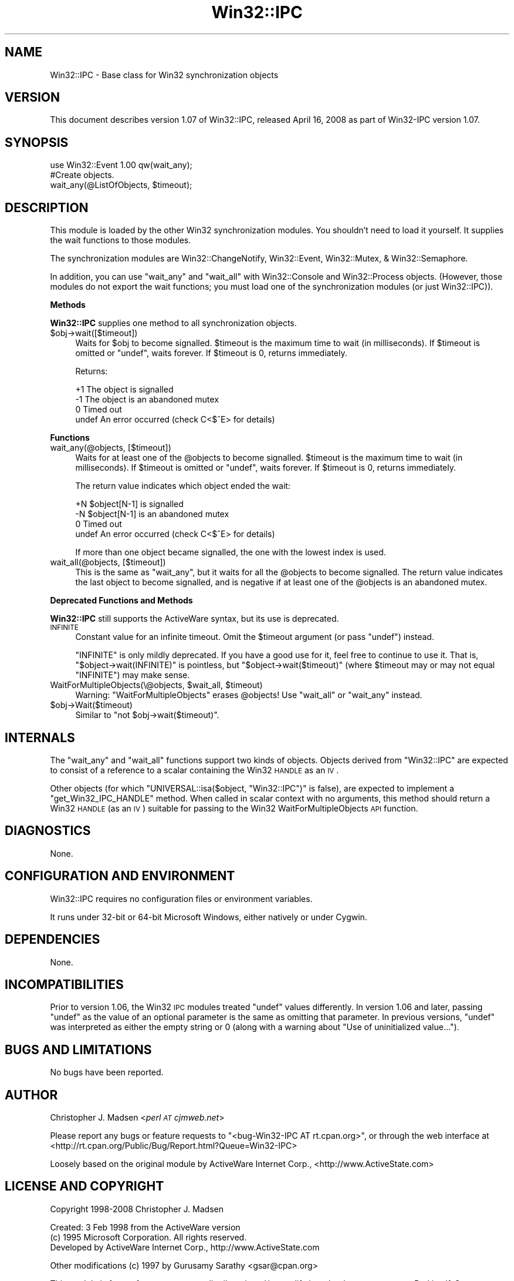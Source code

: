 .\" Automatically generated by Pod::Man 2.16 (Pod::Simple 3.05)
.\"
.\" Standard preamble:
.\" ========================================================================
.de Sh \" Subsection heading
.br
.if t .Sp
.ne 5
.PP
\fB\\$1\fR
.PP
..
.de Sp \" Vertical space (when we can't use .PP)
.if t .sp .5v
.if n .sp
..
.de Vb \" Begin verbatim text
.ft CW
.nf
.ne \\$1
..
.de Ve \" End verbatim text
.ft R
.fi
..
.\" Set up some character translations and predefined strings.  \*(-- will
.\" give an unbreakable dash, \*(PI will give pi, \*(L" will give a left
.\" double quote, and \*(R" will give a right double quote.  \*(C+ will
.\" give a nicer C++.  Capital omega is used to do unbreakable dashes and
.\" therefore won't be available.  \*(C` and \*(C' expand to `' in nroff,
.\" nothing in troff, for use with C<>.
.tr \(*W-
.ds C+ C\v'-.1v'\h'-1p'\s-2+\h'-1p'+\s0\v'.1v'\h'-1p'
.ie n \{\
.    ds -- \(*W-
.    ds PI pi
.    if (\n(.H=4u)&(1m=24u) .ds -- \(*W\h'-12u'\(*W\h'-12u'-\" diablo 10 pitch
.    if (\n(.H=4u)&(1m=20u) .ds -- \(*W\h'-12u'\(*W\h'-8u'-\"  diablo 12 pitch
.    ds L" ""
.    ds R" ""
.    ds C` ""
.    ds C' ""
'br\}
.el\{\
.    ds -- \|\(em\|
.    ds PI \(*p
.    ds L" ``
.    ds R" ''
'br\}
.\"
.\" Escape single quotes in literal strings from groff's Unicode transform.
.ie \n(.g .ds Aq \(aq
.el       .ds Aq '
.\"
.\" If the F register is turned on, we'll generate index entries on stderr for
.\" titles (.TH), headers (.SH), subsections (.Sh), items (.Ip), and index
.\" entries marked with X<> in POD.  Of course, you'll have to process the
.\" output yourself in some meaningful fashion.
.ie \nF \{\
.    de IX
.    tm Index:\\$1\t\\n%\t"\\$2"
..
.    nr % 0
.    rr F
.\}
.el \{\
.    de IX
..
.\}
.\"
.\" Accent mark definitions (@(#)ms.acc 1.5 88/02/08 SMI; from UCB 4.2).
.\" Fear.  Run.  Save yourself.  No user-serviceable parts.
.    \" fudge factors for nroff and troff
.if n \{\
.    ds #H 0
.    ds #V .8m
.    ds #F .3m
.    ds #[ \f1
.    ds #] \fP
.\}
.if t \{\
.    ds #H ((1u-(\\\\n(.fu%2u))*.13m)
.    ds #V .6m
.    ds #F 0
.    ds #[ \&
.    ds #] \&
.\}
.    \" simple accents for nroff and troff
.if n \{\
.    ds ' \&
.    ds ` \&
.    ds ^ \&
.    ds , \&
.    ds ~ ~
.    ds /
.\}
.if t \{\
.    ds ' \\k:\h'-(\\n(.wu*8/10-\*(#H)'\'\h"|\\n:u"
.    ds ` \\k:\h'-(\\n(.wu*8/10-\*(#H)'\`\h'|\\n:u'
.    ds ^ \\k:\h'-(\\n(.wu*10/11-\*(#H)'^\h'|\\n:u'
.    ds , \\k:\h'-(\\n(.wu*8/10)',\h'|\\n:u'
.    ds ~ \\k:\h'-(\\n(.wu-\*(#H-.1m)'~\h'|\\n:u'
.    ds / \\k:\h'-(\\n(.wu*8/10-\*(#H)'\z\(sl\h'|\\n:u'
.\}
.    \" troff and (daisy-wheel) nroff accents
.ds : \\k:\h'-(\\n(.wu*8/10-\*(#H+.1m+\*(#F)'\v'-\*(#V'\z.\h'.2m+\*(#F'.\h'|\\n:u'\v'\*(#V'
.ds 8 \h'\*(#H'\(*b\h'-\*(#H'
.ds o \\k:\h'-(\\n(.wu+\w'\(de'u-\*(#H)/2u'\v'-.3n'\*(#[\z\(de\v'.3n'\h'|\\n:u'\*(#]
.ds d- \h'\*(#H'\(pd\h'-\w'~'u'\v'-.25m'\f2\(hy\fP\v'.25m'\h'-\*(#H'
.ds D- D\\k:\h'-\w'D'u'\v'-.11m'\z\(hy\v'.11m'\h'|\\n:u'
.ds th \*(#[\v'.3m'\s+1I\s-1\v'-.3m'\h'-(\w'I'u*2/3)'\s-1o\s+1\*(#]
.ds Th \*(#[\s+2I\s-2\h'-\w'I'u*3/5'\v'-.3m'o\v'.3m'\*(#]
.ds ae a\h'-(\w'a'u*4/10)'e
.ds Ae A\h'-(\w'A'u*4/10)'E
.    \" corrections for vroff
.if v .ds ~ \\k:\h'-(\\n(.wu*9/10-\*(#H)'\s-2\u~\d\s+2\h'|\\n:u'
.if v .ds ^ \\k:\h'-(\\n(.wu*10/11-\*(#H)'\v'-.4m'^\v'.4m'\h'|\\n:u'
.    \" for low resolution devices (crt and lpr)
.if \n(.H>23 .if \n(.V>19 \
\{\
.    ds : e
.    ds 8 ss
.    ds o a
.    ds d- d\h'-1'\(ga
.    ds D- D\h'-1'\(hy
.    ds th \o'bp'
.    ds Th \o'LP'
.    ds ae ae
.    ds Ae AE
.\}
.rm #[ #] #H #V #F C
.\" ========================================================================
.\"
.IX Title "Win32::IPC 3"
.TH Win32::IPC 3 "2008-04-23" "perl v5.10.0" "User Contributed Perl Documentation"
.\" For nroff, turn off justification.  Always turn off hyphenation; it makes
.\" way too many mistakes in technical documents.
.if n .ad l
.nh
.SH "NAME"
Win32::IPC \- Base class for Win32 synchronization objects
.SH "VERSION"
.IX Header "VERSION"
This document describes version 1.07 of Win32::IPC, released April 16, 2008 as part of Win32\-IPC version 1.07.
.SH "SYNOPSIS"
.IX Header "SYNOPSIS"
.Vb 2
\&    use Win32::Event 1.00 qw(wait_any);
\&    #Create objects.
\&
\&    wait_any(@ListOfObjects, $timeout);
.Ve
.SH "DESCRIPTION"
.IX Header "DESCRIPTION"
This module is loaded by the other Win32 synchronization modules.  You
shouldn't need to load it yourself.  It supplies the wait functions to
those modules.
.PP
The synchronization modules are Win32::ChangeNotify,
Win32::Event, Win32::Mutex, & Win32::Semaphore.
.PP
In addition, you can use \f(CW\*(C`wait_any\*(C'\fR and \f(CW\*(C`wait_all\*(C'\fR with
Win32::Console and Win32::Process objects.  (However, those
modules do not export the wait functions; you must load one of the
synchronization modules (or just Win32::IPC)).
.Sh "Methods"
.IX Subsection "Methods"
\&\fBWin32::IPC\fR supplies one method to all synchronization objects.
.ie n .IP "$obj\->wait([$timeout])" 4
.el .IP "\f(CW$obj\fR\->wait([$timeout])" 4
.IX Item "$obj->wait([$timeout])"
Waits for \f(CW$obj\fR to become signalled.  \f(CW$timeout\fR is the maximum time
to wait (in milliseconds).  If \f(CW$timeout\fR is omitted or \f(CW\*(C`undef\*(C'\fR,
waits forever.  If \f(CW$timeout\fR is 0, returns immediately.
.Sp
Returns:
.Sp
.Vb 4
\&   +1    The object is signalled
\&   \-1    The object is an abandoned mutex
\&    0    Timed out
\&  undef  An error occurred (check C<$^E> for details)
.Ve
.Sh "Functions"
.IX Subsection "Functions"
.IP "wait_any(@objects, [$timeout])" 4
.IX Item "wait_any(@objects, [$timeout])"
Waits for at least one of the \f(CW@objects\fR to become signalled.
\&\f(CW$timeout\fR is the maximum time to wait (in milliseconds).  If
\&\f(CW$timeout\fR is omitted or \f(CW\*(C`undef\*(C'\fR, waits forever.  If \f(CW$timeout\fR is
0, returns immediately.
.Sp
The return value indicates which object ended the wait:
.Sp
.Vb 4
\&   +N    $object[N\-1] is signalled
\&   \-N    $object[N\-1] is an abandoned mutex
\&    0    Timed out
\&  undef  An error occurred (check C<$^E> for details)
.Ve
.Sp
If more than one object became signalled, the one with the lowest
index is used.
.IP "wait_all(@objects, [$timeout])" 4
.IX Item "wait_all(@objects, [$timeout])"
This is the same as \f(CW\*(C`wait_any\*(C'\fR, but it waits for all the \f(CW@objects\fR
to become signalled.  The return value indicates the last object to
become signalled, and is negative if at least one of the \f(CW@objects\fR
is an abandoned mutex.
.Sh "Deprecated Functions and Methods"
.IX Subsection "Deprecated Functions and Methods"
\&\fBWin32::IPC\fR still supports the ActiveWare syntax, but its use is
deprecated.
.IP "\s-1INFINITE\s0" 4
.IX Item "INFINITE"
Constant value for an infinite timeout.  Omit the \f(CW$timeout\fR argument
(or pass \f(CW\*(C`undef\*(C'\fR) instead.
.Sp
\&\f(CW\*(C`INFINITE\*(C'\fR is only mildly deprecated.  If you have a good use for it,
feel free to continue to use it.  That is, \f(CW\*(C`$object\->wait(INFINITE)\*(C'\fR
is pointless, but \f(CW\*(C`$object\->wait($timeout)\*(C'\fR (where \f(CW$timeout\fR
may or may not equal \f(CW\*(C`INFINITE\*(C'\fR) may make sense.
.ie n .IP "WaitForMultipleObjects(\e@objects, $wait_all\fR, \f(CW$timeout)" 4
.el .IP "WaitForMultipleObjects(\e@objects, \f(CW$wait_all\fR, \f(CW$timeout\fR)" 4
.IX Item "WaitForMultipleObjects(@objects, $wait_all, $timeout)"
Warning: \f(CW\*(C`WaitForMultipleObjects\*(C'\fR erases \f(CW@objects\fR!
Use \f(CW\*(C`wait_all\*(C'\fR or \f(CW\*(C`wait_any\*(C'\fR instead.
.ie n .IP "$obj\->Wait($timeout)" 4
.el .IP "\f(CW$obj\fR\->Wait($timeout)" 4
.IX Item "$obj->Wait($timeout)"
Similar to \f(CW\*(C`not $obj\->wait($timeout)\*(C'\fR.
.SH "INTERNALS"
.IX Header "INTERNALS"
The \f(CW\*(C`wait_any\*(C'\fR and \f(CW\*(C`wait_all\*(C'\fR functions support two kinds of
objects.  Objects derived from \f(CW\*(C`Win32::IPC\*(C'\fR are expected to consist
of a reference to a scalar containing the Win32 \s-1HANDLE\s0 as an \s-1IV\s0.
.PP
Other objects (for which \f(CW\*(C`UNIVERSAL::isa($object, "Win32::IPC")\*(C'\fR is
false), are expected to implement a \f(CW\*(C`get_Win32_IPC_HANDLE\*(C'\fR method.
When called in scalar context with no arguments, this method should
return a Win32 \s-1HANDLE\s0 (as an \s-1IV\s0) suitable for passing to the Win32
WaitForMultipleObjects \s-1API\s0 function.
.SH "DIAGNOSTICS"
.IX Header "DIAGNOSTICS"
None.
.SH "CONFIGURATION AND ENVIRONMENT"
.IX Header "CONFIGURATION AND ENVIRONMENT"
Win32::IPC requires no configuration files or environment variables.
.PP
It runs under 32\-bit or 64\-bit Microsoft Windows, either natively or
under Cygwin.
.SH "DEPENDENCIES"
.IX Header "DEPENDENCIES"
None.
.SH "INCOMPATIBILITIES"
.IX Header "INCOMPATIBILITIES"
Prior to version 1.06, the Win32 \s-1IPC\s0 modules treated \f(CW\*(C`undef\*(C'\fR values
differently.  In version 1.06 and later, passing \f(CW\*(C`undef\*(C'\fR as the value
of an optional parameter is the same as omitting that parameter.  In
previous versions, \f(CW\*(C`undef\*(C'\fR was interpreted as either the empty string
or 0 (along with a warning about \*(L"Use of uninitialized value...\*(R").
.SH "BUGS AND LIMITATIONS"
.IX Header "BUGS AND LIMITATIONS"
No bugs have been reported.
.SH "AUTHOR"
.IX Header "AUTHOR"
Christopher J. Madsen <\fIperl \s-1AT\s0 cjmweb.net\fR>
.PP
Please report any bugs or feature requests to
\&\f(CW\*(C`<bug\-Win32\-IPC\ AT\ rt.cpan.org>\*(C'\fR,
or through the web interface at
<http://rt.cpan.org/Public/Bug/Report.html?Queue=Win32\-IPC>
.PP
Loosely based on the original module by ActiveWare Internet Corp.,
<http://www.ActiveState.com>
.SH "LICENSE AND COPYRIGHT"
.IX Header "LICENSE AND COPYRIGHT"
Copyright 1998\-2008 Christopher J. Madsen
.PP
Created: 3 Feb 1998 from the ActiveWare version
  (c) 1995 Microsoft Corporation. All rights reserved.
      Developed by ActiveWare Internet Corp., http://www.ActiveState.com
.PP
.Vb 1
\&  Other modifications (c) 1997 by Gurusamy Sarathy <gsar@cpan.org>
.Ve
.PP
This module is free software; you can redistribute it and/or
modify it under the same terms as Perl itself. See perlartistic.
.SH "DISCLAIMER OF WARRANTY"
.IX Header "DISCLAIMER OF WARRANTY"
\&\s-1BECAUSE\s0 \s-1THIS\s0 \s-1SOFTWARE\s0 \s-1IS\s0 \s-1LICENSED\s0 \s-1FREE\s0 \s-1OF\s0 \s-1CHARGE\s0, \s-1THERE\s0 \s-1IS\s0 \s-1NO\s0 \s-1WARRANTY\s0
\&\s-1FOR\s0 \s-1THE\s0 \s-1SOFTWARE\s0, \s-1TO\s0 \s-1THE\s0 \s-1EXTENT\s0 \s-1PERMITTED\s0 \s-1BY\s0 \s-1APPLICABLE\s0 \s-1LAW\s0. \s-1EXCEPT\s0 \s-1WHEN\s0
\&\s-1OTHERWISE\s0 \s-1STATED\s0 \s-1IN\s0 \s-1WRITING\s0 \s-1THE\s0 \s-1COPYRIGHT\s0 \s-1HOLDERS\s0 \s-1AND/OR\s0 \s-1OTHER\s0 \s-1PARTIES\s0
\&\s-1PROVIDE\s0 \s-1THE\s0 \s-1SOFTWARE\s0 \*(L"\s-1AS\s0 \s-1IS\s0\*(R" \s-1WITHOUT\s0 \s-1WARRANTY\s0 \s-1OF\s0 \s-1ANY\s0 \s-1KIND\s0, \s-1EITHER\s0
\&\s-1EXPRESSED\s0 \s-1OR\s0 \s-1IMPLIED\s0, \s-1INCLUDING\s0, \s-1BUT\s0 \s-1NOT\s0 \s-1LIMITED\s0 \s-1TO\s0, \s-1THE\s0 \s-1IMPLIED\s0
\&\s-1WARRANTIES\s0 \s-1OF\s0 \s-1MERCHANTABILITY\s0 \s-1AND\s0 \s-1FITNESS\s0 \s-1FOR\s0 A \s-1PARTICULAR\s0 \s-1PURPOSE\s0. \s-1THE\s0
\&\s-1ENTIRE\s0 \s-1RISK\s0 \s-1AS\s0 \s-1TO\s0 \s-1THE\s0 \s-1QUALITY\s0 \s-1AND\s0 \s-1PERFORMANCE\s0 \s-1OF\s0 \s-1THE\s0 \s-1SOFTWARE\s0 \s-1IS\s0 \s-1WITH\s0
\&\s-1YOU\s0. \s-1SHOULD\s0 \s-1THE\s0 \s-1SOFTWARE\s0 \s-1PROVE\s0 \s-1DEFECTIVE\s0, \s-1YOU\s0 \s-1ASSUME\s0 \s-1THE\s0 \s-1COST\s0 \s-1OF\s0 \s-1ALL\s0
\&\s-1NECESSARY\s0 \s-1SERVICING\s0, \s-1REPAIR\s0, \s-1OR\s0 \s-1CORRECTION\s0.
.PP
\&\s-1IN\s0 \s-1NO\s0 \s-1EVENT\s0 \s-1UNLESS\s0 \s-1REQUIRED\s0 \s-1BY\s0 \s-1APPLICABLE\s0 \s-1LAW\s0 \s-1OR\s0 \s-1AGREED\s0 \s-1TO\s0 \s-1IN\s0 \s-1WRITING\s0
\&\s-1WILL\s0 \s-1ANY\s0 \s-1COPYRIGHT\s0 \s-1HOLDER\s0, \s-1OR\s0 \s-1ANY\s0 \s-1OTHER\s0 \s-1PARTY\s0 \s-1WHO\s0 \s-1MAY\s0 \s-1MODIFY\s0 \s-1AND/OR\s0
\&\s-1REDISTRIBUTE\s0 \s-1THE\s0 \s-1SOFTWARE\s0 \s-1AS\s0 \s-1PERMITTED\s0 \s-1BY\s0 \s-1THE\s0 \s-1ABOVE\s0 \s-1LICENSE\s0, \s-1BE\s0
\&\s-1LIABLE\s0 \s-1TO\s0 \s-1YOU\s0 \s-1FOR\s0 \s-1DAMAGES\s0, \s-1INCLUDING\s0 \s-1ANY\s0 \s-1GENERAL\s0, \s-1SPECIAL\s0, \s-1INCIDENTAL\s0,
\&\s-1OR\s0 \s-1CONSEQUENTIAL\s0 \s-1DAMAGES\s0 \s-1ARISING\s0 \s-1OUT\s0 \s-1OF\s0 \s-1THE\s0 \s-1USE\s0 \s-1OR\s0 \s-1INABILITY\s0 \s-1TO\s0 \s-1USE\s0
\&\s-1THE\s0 \s-1SOFTWARE\s0 (\s-1INCLUDING\s0 \s-1BUT\s0 \s-1NOT\s0 \s-1LIMITED\s0 \s-1TO\s0 \s-1LOSS\s0 \s-1OF\s0 \s-1DATA\s0 \s-1OR\s0 \s-1DATA\s0 \s-1BEING\s0
\&\s-1RENDERED\s0 \s-1INACCURATE\s0 \s-1OR\s0 \s-1LOSSES\s0 \s-1SUSTAINED\s0 \s-1BY\s0 \s-1YOU\s0 \s-1OR\s0 \s-1THIRD\s0 \s-1PARTIES\s0 \s-1OR\s0 A
\&\s-1FAILURE\s0 \s-1OF\s0 \s-1THE\s0 \s-1SOFTWARE\s0 \s-1TO\s0 \s-1OPERATE\s0 \s-1WITH\s0 \s-1ANY\s0 \s-1OTHER\s0 \s-1SOFTWARE\s0), \s-1EVEN\s0 \s-1IF\s0
\&\s-1SUCH\s0 \s-1HOLDER\s0 \s-1OR\s0 \s-1OTHER\s0 \s-1PARTY\s0 \s-1HAS\s0 \s-1BEEN\s0 \s-1ADVISED\s0 \s-1OF\s0 \s-1THE\s0 \s-1POSSIBILITY\s0 \s-1OF\s0
\&\s-1SUCH\s0 \s-1DAMAGES\s0.
